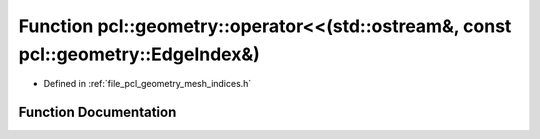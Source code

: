 .. _exhale_function_mesh__indices_8h_1a6ff907922122902c28f21306ce043b6a:

Function pcl::geometry::operator<<(std::ostream&, const pcl::geometry::EdgeIndex&)
==================================================================================

- Defined in :ref:`file_pcl_geometry_mesh_indices.h`


Function Documentation
----------------------


.. doxygenfunction:: pcl::geometry::operator<<(std::ostream&, const pcl::geometry::EdgeIndex&)
